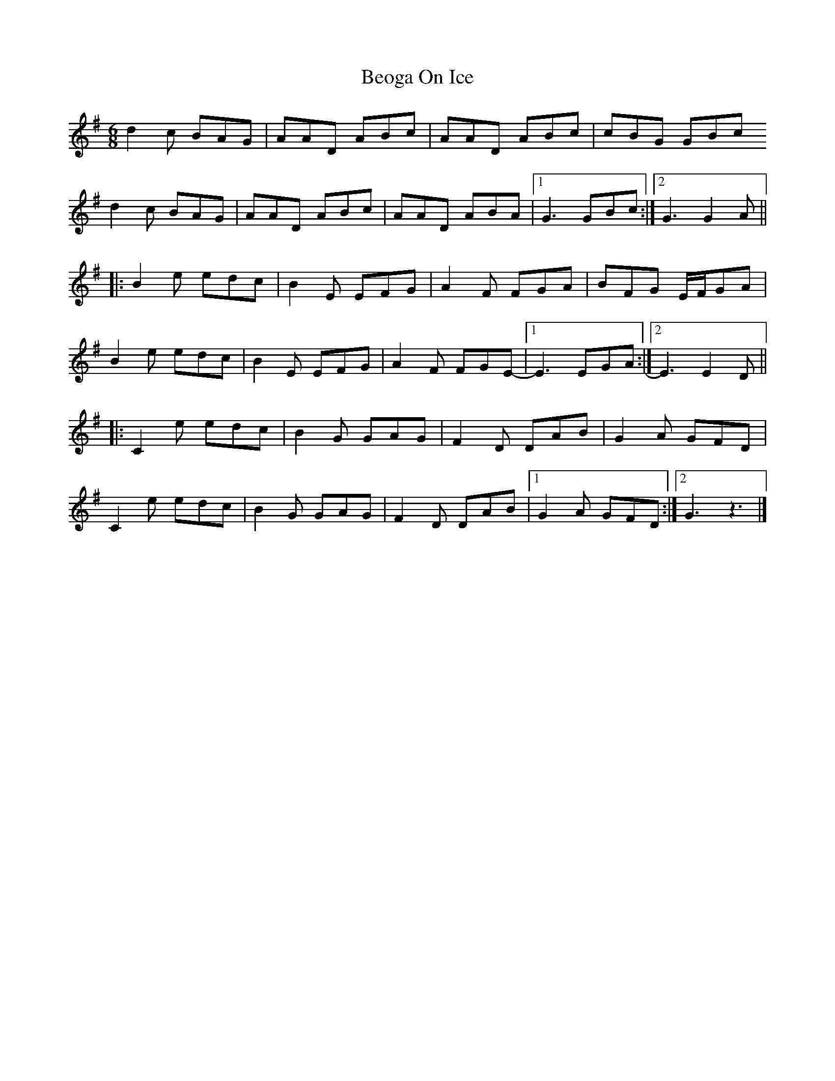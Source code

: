 X: 1
T: Beoga On Ice
Z: JG
S: https://thesession.org/tunes/16340#setting30951
R: jig
M: 6/8
L: 1/8
K: Gmaj
d2c BAG | AAD ABc | AAD ABc  |  cBG GBc
d2c BAG | AAD ABc | AAD ABA  |1 G3  GBc  :|2 G3 G2A  ||
|: B2e edc | B2E EFG | A2F FGA  |  BFG E1/2F1/2GA  |
B2e edc | B2E EFG | A2F FGE- |1 E3  EGA :|2 E3 E2 D ||
|: C2e edc | B2G GAG | F2D DAB  |  G2A  GFD  |
C2e edc | B2G GAG | F2D DAB  |1 G2A  GFD :|2 G3   z3  |]
